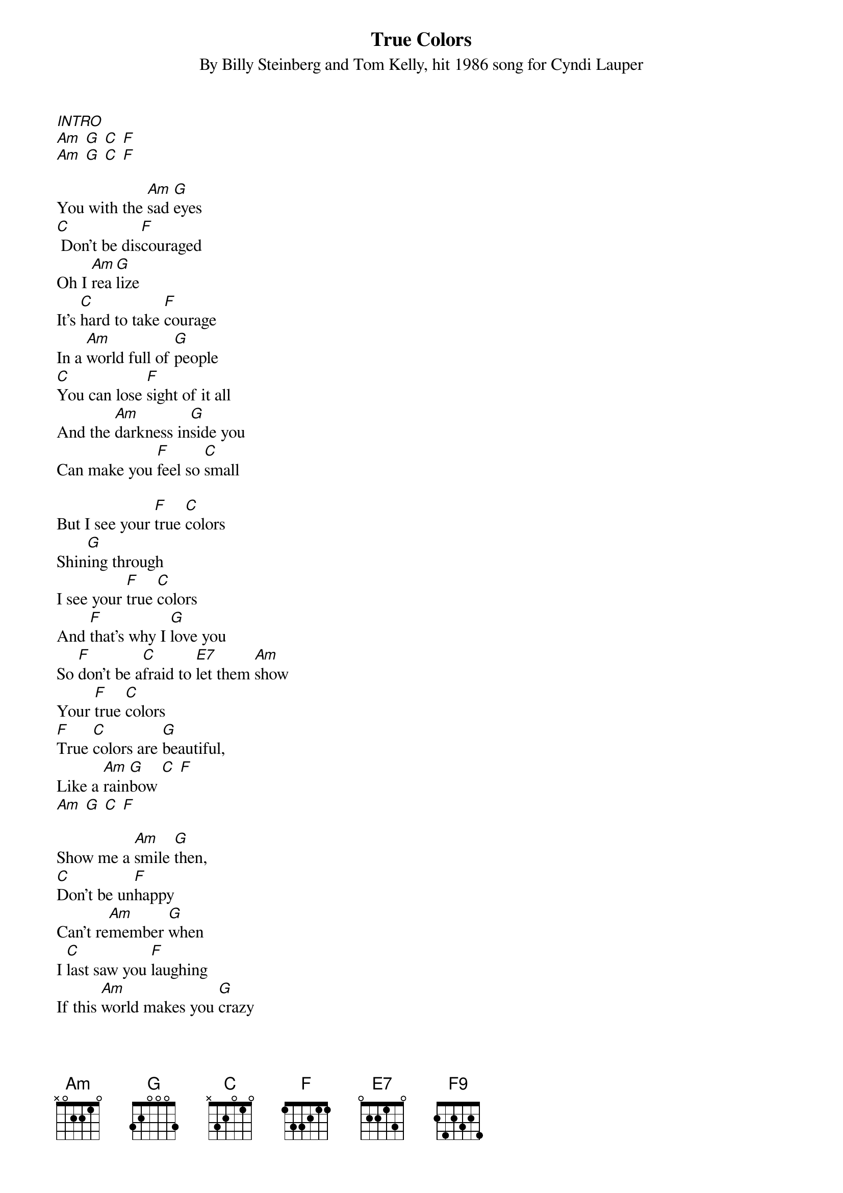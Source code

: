 {Title: True Colors}
{ST: By Billy Steinberg and Tom Kelly, hit 1986 song for Cyndi Lauper}

[INTRO]
[Am] [G] [C] [F]
[Am] [G] [C] [F]

You with the [Am]sad [G]eyes
[C] Don't be dis[F]couraged
Oh I [Am]rea[G]lize
It's [C]hard to take [F]courage
In a [Am]world full of [G]people
[C]You can lose [F]sight of it all
And the [Am]darkness in[G]side you
Can make you [F]feel so [C]small 
 
But I see your [F]true [C]colors
Shin[G]ing through
I see your [F]true [C]colors
And [F]that's why I [G]love you
So [F]don't be a[C]fraid to [E7]let them [Am]show
Your [F]true [C]colors
[F]True [C]colors are [G]beautiful,
Like a [Am]rain[G]bow [C] [F]
[Am] [G] [C] [F] 
 
Show me a [Am]smile [G]then,
[C]Don't be un[F]happy
Can't re[Am]member [G]when
I [C]last saw you [F]laughing
If this [Am]world makes you [G]crazy
And you've [C]taken all [F]you can bear
Just [Am]all me [G]up
Because you [F]know I'll be [C]there
 
And I'll see your [F]true [C]colors
Shin[G]ing through
I see your [F]true [C]colors
And [F]that's why I [G]love you
So [F]don't be a[C]fraid to [E7]let them [Am]show
Your [F]true [C]colors
[F]True [C]colors are [G]beautiful,
Like a [Am]rain[G]bow [C] [F]
[Am] [G] [C] [F9] 
